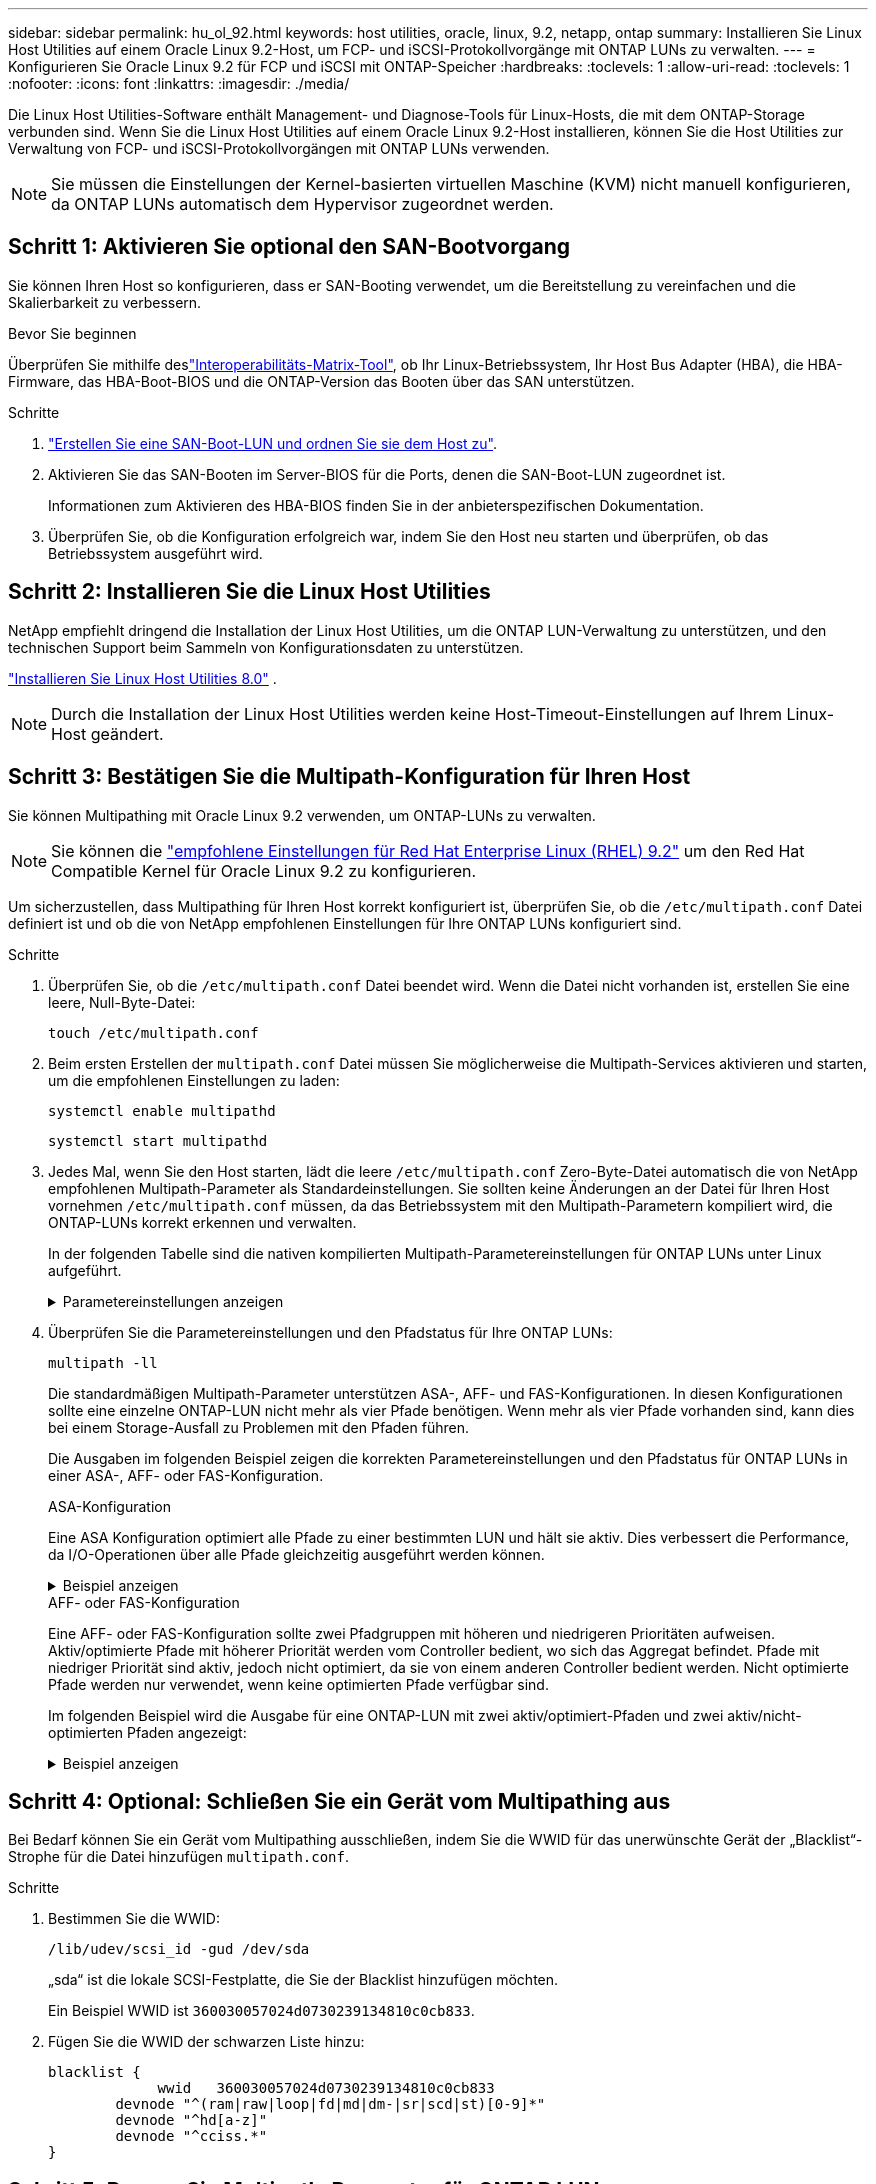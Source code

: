 ---
sidebar: sidebar 
permalink: hu_ol_92.html 
keywords: host utilities, oracle, linux, 9.2, netapp, ontap 
summary: Installieren Sie Linux Host Utilities auf einem Oracle Linux 9.2-Host, um FCP- und iSCSI-Protokollvorgänge mit ONTAP LUNs zu verwalten. 
---
= Konfigurieren Sie Oracle Linux 9.2 für FCP und iSCSI mit ONTAP-Speicher
:hardbreaks:
:toclevels: 1
:allow-uri-read: 
:toclevels: 1
:nofooter: 
:icons: font
:linkattrs: 
:imagesdir: ./media/


[role="lead"]
Die Linux Host Utilities-Software enthält Management- und Diagnose-Tools für Linux-Hosts, die mit dem ONTAP-Storage verbunden sind. Wenn Sie die Linux Host Utilities auf einem Oracle Linux 9.2-Host installieren, können Sie die Host Utilities zur Verwaltung von FCP- und iSCSI-Protokollvorgängen mit ONTAP LUNs verwenden.


NOTE: Sie müssen die Einstellungen der Kernel-basierten virtuellen Maschine (KVM) nicht manuell konfigurieren, da ONTAP LUNs automatisch dem Hypervisor zugeordnet werden.



== Schritt 1: Aktivieren Sie optional den SAN-Bootvorgang

Sie können Ihren Host so konfigurieren, dass er SAN-Booting verwendet, um die Bereitstellung zu vereinfachen und die Skalierbarkeit zu verbessern.

.Bevor Sie beginnen
Überprüfen Sie mithilfe deslink:https://mysupport.netapp.com/matrix/#welcome["Interoperabilitäts-Matrix-Tool"^], ob Ihr Linux-Betriebssystem, Ihr Host Bus Adapter (HBA), die HBA-Firmware, das HBA-Boot-BIOS und die ONTAP-Version das Booten über das SAN unterstützen.

.Schritte
. link:https://docs.netapp.com/us-en/ontap/san-admin/provision-storage.html["Erstellen Sie eine SAN-Boot-LUN und ordnen Sie sie dem Host zu"^].
. Aktivieren Sie das SAN-Booten im Server-BIOS für die Ports, denen die SAN-Boot-LUN zugeordnet ist.
+
Informationen zum Aktivieren des HBA-BIOS finden Sie in der anbieterspezifischen Dokumentation.

. Überprüfen Sie, ob die Konfiguration erfolgreich war, indem Sie den Host neu starten und überprüfen, ob das Betriebssystem ausgeführt wird.




== Schritt 2: Installieren Sie die Linux Host Utilities

NetApp empfiehlt dringend die Installation der Linux Host Utilities, um die ONTAP LUN-Verwaltung zu unterstützen, und den technischen Support beim Sammeln von Konfigurationsdaten zu unterstützen.

link:hu-luhu-80.html["Installieren Sie Linux Host Utilities 8.0"] .


NOTE: Durch die Installation der Linux Host Utilities werden keine Host-Timeout-Einstellungen auf Ihrem Linux-Host geändert.



== Schritt 3: Bestätigen Sie die Multipath-Konfiguration für Ihren Host

Sie können Multipathing mit Oracle Linux 9.2 verwenden, um ONTAP-LUNs zu verwalten.


NOTE: Sie können die link:hu_rhel_92.html#rhel-rhck["empfohlene Einstellungen für Red Hat Enterprise Linux (RHEL) 9.2"] um den Red Hat Compatible Kernel für Oracle Linux 9.2 zu konfigurieren.

Um sicherzustellen, dass Multipathing für Ihren Host korrekt konfiguriert ist, überprüfen Sie, ob die `/etc/multipath.conf` Datei definiert ist und ob die von NetApp empfohlenen Einstellungen für Ihre ONTAP LUNs konfiguriert sind.

.Schritte
. Überprüfen Sie, ob die `/etc/multipath.conf` Datei beendet wird. Wenn die Datei nicht vorhanden ist, erstellen Sie eine leere, Null-Byte-Datei:
+
[source, cli]
----
touch /etc/multipath.conf
----
. Beim ersten Erstellen der `multipath.conf` Datei müssen Sie möglicherweise die Multipath-Services aktivieren und starten, um die empfohlenen Einstellungen zu laden:
+
[source, cli]
----
systemctl enable multipathd
----
+
[source, cli]
----
systemctl start multipathd
----
. Jedes Mal, wenn Sie den Host starten, lädt die leere `/etc/multipath.conf` Zero-Byte-Datei automatisch die von NetApp empfohlenen Multipath-Parameter als Standardeinstellungen. Sie sollten keine Änderungen an der Datei für Ihren Host vornehmen `/etc/multipath.conf` müssen, da das Betriebssystem mit den Multipath-Parametern kompiliert wird, die ONTAP-LUNs korrekt erkennen und verwalten.
+
In der folgenden Tabelle sind die nativen kompilierten Multipath-Parametereinstellungen für ONTAP LUNs unter Linux aufgeführt.

+
.Parametereinstellungen anzeigen
[%collapsible]
====
[cols="2"]
|===
| Parameter | Einstellung 


| Erkennen_Prio | ja 


| Dev_Loss_tmo | „Unendlich“ 


| Failback | Sofort 


| Fast_io_fail_tmo | 5 


| Funktionen | „2 pg_init_retries 50“ 


| Flush_on_Last_del | „ja“ 


| Hardware_Handler | „0“ 


| Kein_PATH_retry | Warteschlange 


| PATH_Checker | „nur“ 


| Path_Grouping_Policy | „Group_by_prio“ 


| Pfad_Auswahl | „Servicezeit 0“ 


| Polling_Interval | 5 


| prio | ONTAP 


| Produkt | LUN 


| Beibehalten_Attached_hw_Handler | ja 


| rr_weight | „Einheitlich“ 


| User_friendly_names | Nein 


| Anbieter | NETAPP 
|===
====
. Überprüfen Sie die Parametereinstellungen und den Pfadstatus für Ihre ONTAP LUNs:
+
[source, cli]
----
multipath -ll
----
+
Die standardmäßigen Multipath-Parameter unterstützen ASA-, AFF- und FAS-Konfigurationen. In diesen Konfigurationen sollte eine einzelne ONTAP-LUN nicht mehr als vier Pfade benötigen. Wenn mehr als vier Pfade vorhanden sind, kann dies bei einem Storage-Ausfall zu Problemen mit den Pfaden führen.

+
Die Ausgaben im folgenden Beispiel zeigen die korrekten Parametereinstellungen und den Pfadstatus für ONTAP LUNs in einer ASA-, AFF- oder FAS-Konfiguration.

+
[role="tabbed-block"]
====
.ASA-Konfiguration
--
Eine ASA Konfiguration optimiert alle Pfade zu einer bestimmten LUN und hält sie aktiv. Dies verbessert die Performance, da I/O-Operationen über alle Pfade gleichzeitig ausgeführt werden können.

.Beispiel anzeigen
[%collapsible]
=====
[listing]
----
multipath -ll
3600a098038303634722b4d59646c4436 dm-28 NETAPP,LUN C-Mode
size=10G features='3 queue_if_no_path pg_init_retries 50' hwhandler='1 alua' wp=rw
|-+- policy='service-time 0' prio=50 status=active
  |- 11:0:7:6   sdbz 68:208  active ready running
  |- 11:0:11:6  sddn 71:80   active ready running
  |- 11:0:15:6  sdfb 129:208 active ready running
  |- 12:0:1:6   sdgp 132:80  active ready running
----
=====
--
.AFF- oder FAS-Konfiguration
--
Eine AFF- oder FAS-Konfiguration sollte zwei Pfadgruppen mit höheren und niedrigeren Prioritäten aufweisen. Aktiv/optimierte Pfade mit höherer Priorität werden vom Controller bedient, wo sich das Aggregat befindet. Pfade mit niedriger Priorität sind aktiv, jedoch nicht optimiert, da sie von einem anderen Controller bedient werden. Nicht optimierte Pfade werden nur verwendet, wenn keine optimierten Pfade verfügbar sind.

Im folgenden Beispiel wird die Ausgabe für eine ONTAP-LUN mit zwei aktiv/optimiert-Pfaden und zwei aktiv/nicht-optimierten Pfaden angezeigt:

.Beispiel anzeigen
[%collapsible]
=====
[listing]
----
multipath -ll
3600a0980383036347ffb4d59646c4436 dm-28 NETAPP,LUN C-Mode
size=10G features='3 queue_if_no_path pg_init_retries 50' hwhandler='1 alua' wp=rw
|-+- policy='service-time 0' prio=50 status=active
| |- 16:0:6:35 sdwb  69:624  active ready running
| |- 16:0:5:35 sdun  66:752  active ready running
`-+- policy='service-time 0' prio=10 status=enabled
  |- 15:0:0:35 sdaj  66:48   active ready running
  |- 15:0:1:35 sdbx  68:176  active ready running
----
=====
--
====




== Schritt 4: Optional: Schließen Sie ein Gerät vom Multipathing aus

Bei Bedarf können Sie ein Gerät vom Multipathing ausschließen, indem Sie die WWID für das unerwünschte Gerät der „Blacklist“-Strophe für die Datei hinzufügen `multipath.conf`.

.Schritte
. Bestimmen Sie die WWID:
+
[source, cli]
----
/lib/udev/scsi_id -gud /dev/sda
----
+
„sda“ ist die lokale SCSI-Festplatte, die Sie der Blacklist hinzufügen möchten.

+
Ein Beispiel WWID ist `360030057024d0730239134810c0cb833`.

. Fügen Sie die WWID der schwarzen Liste hinzu:
+
[source, cli]
----
blacklist {
	     wwid   360030057024d0730239134810c0cb833
        devnode "^(ram|raw|loop|fd|md|dm-|sr|scd|st)[0-9]*"
        devnode "^hd[a-z]"
        devnode "^cciss.*"
}
----




== Schritt 5: Passen Sie Multipath-Parameter für ONTAP LUNs an

Wenn Ihr Host mit LUNs anderer Hersteller verbunden ist und eine der Multipath-Parametereinstellungen überschrieben wird, müssen Sie diese korrigieren, indem Sie später Strophen in der Datei hinzufügen `multipath.conf`, die speziell für ONTAP-LUNs gelten. Wenn Sie dies nicht tun, funktionieren die ONTAP LUNs möglicherweise nicht wie erwartet.

Überprüfen Sie Ihre `/etc/multipath.conf` Datei, insbesondere im Abschnitt Standardeinstellungen, auf Einstellungen, die die überschreiben könnten<<multipath-parameter-settings,Standardeinstellungen für Multipath-Parameter>>.


CAUTION: Die empfohlenen Parametereinstellungen für ONTAP LUNs sollten Sie nicht außer Kraft setzen. Diese Einstellungen sind für eine optimale Performance Ihrer Hostkonfiguration erforderlich. Weitere Informationen erhalten Sie vom NetApp-Support, vom Hersteller Ihres Betriebssystems oder von beiden.

Das folgende Beispiel zeigt, wie eine überhielte Standardeinstellung korrigiert wird. In diesem Beispiel definiert die `multipath.conf` Datei Werte für `path_checker` und `no_path_retry`, die nicht mit ONTAP-LUNs kompatibel sind. Sie können diese Parameter nicht entfernen, da ONTAP-Speicher-Arrays noch mit dem Host verbunden sind. Stattdessen korrigieren Sie die Werte für `path_checker` und `no_path_retry`, indem Sie der Datei, die speziell auf die ONTAP-LUNs zutrifft, eine Gerätestanze hinzufügen `multipath.conf`.

.Beispiel anzeigen
[%collapsible]
====
[listing, subs="+quotes"]
----
defaults {
   path_checker      *readsector0*
   no_path_retry     *fail*
}

devices {
   device {
      vendor          "NETAPP"
      product         "LUN"
      no_path_retry   *queue*
      path_checker    *tur*
   }
}
----
====


== Schritt 6: Überprüfen Sie die bekannten Probleme

Für die Version Oracle Linux 9.2 mit ONTAP-Speicher sind die folgenden Probleme bekannt:

[cols="20,40,40"]
|===
| NetApp Bug ID | Titel | Beschreibung 


| https://mysupport.netapp.com/site/bugs-online/product/HOSTUTILITIES/BURT/1508554["1508554"^] | FÜR DAS SAN-LUN-Dienstprogramm mit Emulex HBA werden symbolische Links von Bibliothekspaketen benötigt  a| 
Wenn Sie den Linux Host Utilities CLI-Befehl „sanlun fcp show Adapter -V“ auf einem SAN-Host ausführen, schlägt der Befehl mit einer Fehlermeldung fehl, die anzeigt, dass die für die Erkennung eines Host Bus Adapters (HBA) erforderlichen Bibliotheksabhängigkeiten nicht gefunden werden können:

[listing]
----
[root@hostname ~]# sanlun fcp show adapter -v
Unable to locate /usr/lib64/libHBAAPI.so library
Make sure the package installing the library is installed & loaded
----
|===


== Was kommt als Nächstes?

* link:hu-luhu-command-reference.html["Erfahren Sie mehr über die Verwendung des Linux Host Utilities-Tools"] .
* Erfahren Sie mehr über ASM Mirroring.
+
Bei der ASM-Spiegelung (Automatic Storage Management) sind möglicherweise Änderungen an den Linux Multipath-Einstellungen erforderlich, damit ASM ein Problem erkennen und zu einer alternativen Fehlergruppe wechseln kann. Die meisten ASM-Konfigurationen auf ONTAP verwenden externe Redundanz, was bedeutet, dass Datenschutz vom externen Array bereitgestellt wird und ASM keine Daten spiegelt. Einige Standorte verwenden ASM mit normaler Redundanz, um normalerweise zwei-Wege-Spiegelung über verschiedene Standorte hinweg bereitzustellen. Weitere Informationen finden Sie unterlink:https://docs.netapp.com/us-en/ontap-apps-dbs/oracle/oracle-overview.html["Oracle-Datenbanken auf ONTAP"^].


